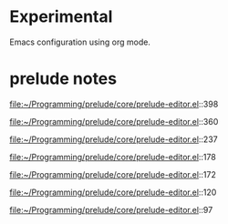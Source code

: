 * Experimental
  Emacs configuration using org mode.

  
* prelude notes

  file:~/Programming/prelude/core/prelude-editor.el::398

  file:~/Programming/prelude/core/prelude-editor.el::360

  file:~/Programming/prelude/core/prelude-editor.el::237

  file:~/Programming/prelude/core/prelude-editor.el::178

  file:~/Programming/prelude/core/prelude-editor.el::172

  file:~/Programming/prelude/core/prelude-editor.el::120

  file:~/Programming/prelude/core/prelude-editor.el::97

  
